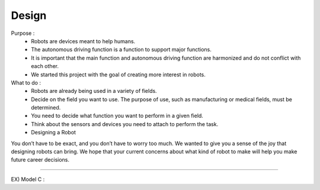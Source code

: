 Design
================

.. raw:: html
    
    <div style="background: #C3F8FF" class="admonition note custom">
        <p style="background: light-blue" class="admonition-title">
            Create a virtual robot
        </p>
        <div class="line-block">
            <div class="line">Let’s create a virtual autonomous mobile robot.</div>
        </div>
        <ul>
            <li>Let's assume you become a robot developer.</li>
            <li>Where will the robot be used?</li>
            <li>What function do you want to perform?</li>
        </ul>
    </div>

.. raw:: html

Purpose : 
    - Robots are devices meant to help humans.
    - The autonomous driving function is a function to support major functions.
    - It is important that the main function and autonomous driving function are harmonized and do not conflict with each other.
    - We started this project with the goal of creating more interest in robots.

What to do : 
    - Robots are already being used in a variety of fields.
    - Decide on the field you want to use. The purpose of use, such as manufacturing or medical fields, must be determined.
    - You need to decide what function you want to perform in a given field.
    - Think about the sensors and devices you need to attach to perform the task.
    - Designing a Robot

You don’t have to be exact, and you don’t have to worry too much.
We wanted to give you a sense of the joy that designing robots can bring.
We hope that your current concerns about what kind of robot to make will help you make future career decisions.

----------------------------------------------------------------------------

EX) Model C : 

.. raw:: html
    
    <div style="background: #C3F8FF" class="admonition note custom">
        <p style="background: light-blue" class="admonition-title">
            1.Where to use
        </p>
        <ul>
            <li>Perform service work in crowded places</li>
            <li>Where will the robot be used?</li>
            <li>What function do you want to perform?</li>
        </ul>
    </div>

.. raw:: html

.. raw:: html
    
    <div style="background: #C3F8FF" class="admonition note custom">
        <p style="background: light-blue" class="admonition-title">
            2.Functions
        </p>
        <ul>
            <li>Requires route guidance function and location information provision function.</li>
            <li>Since it is Covid-19, air purification function and fever check function are also needed.</li>
            <li>Autonomous driving function required for route guidance function</li>
        </ul>
    </div>

.. raw:: html

.. raw:: html
    
    <div style="background: #C3F8FF" class="admonition note custom">
        <p style="background: light-blue" class="admonition-title">
            3.Parts
        </p>
        <ul>
            <li>Thermal imaging camera for fever check</li>
            <li>LED panel for information purposes</li>
            <li>LIDAR for autonomous driving</li>
            <li>Many other parts required...</li>
        </ul>
    </div>

.. raw:: html

.. raw:: html
    
    <div style="background: #C3F8FF" class="admonition note custom">
        <p style="background: light-blue" class="admonition-title">
            4.Design
        </p>
        <ul>
            <li>Drawing the overall appearance</li>
            <li>Draw in detail the parts that perform the function</li>
        </ul>
    </div>

.. raw:: html